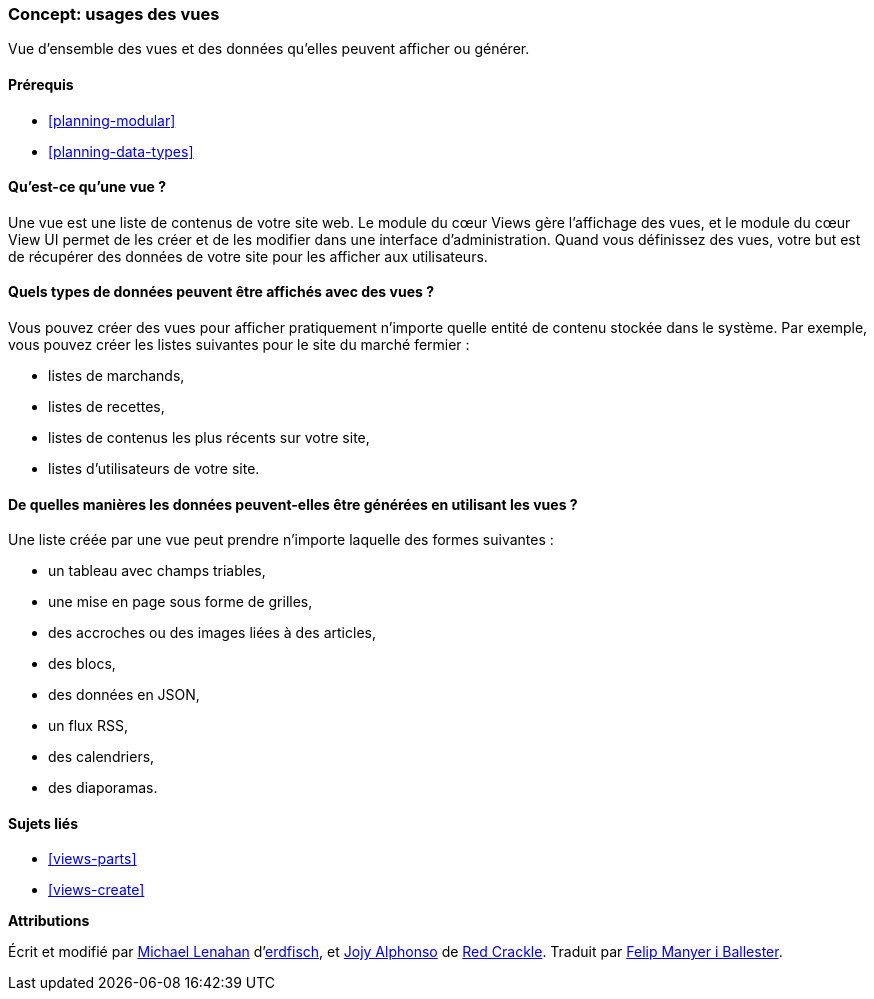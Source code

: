 [[views-concept]]
=== Concept: usages des vues

[role="summary"]
Vue d'ensemble des vues et des données qu'elles peuvent afficher ou générer.

(((Vue,vue d'ensemble)))
(((Module Views,vue d'ensemble)))

==== Prérequis

* <<planning-modular>>
* <<planning-data-types>>

==== Qu'est-ce qu'une vue ?

Une vue est une liste de contenus de votre site web. Le module du cœur Views
gère l'affichage des vues, et le module du cœur View UI permet de les créer et
de les modifier dans une interface d'administration. Quand vous définissez des
vues, votre but est de récupérer des données de votre site pour les afficher
aux utilisateurs.

==== Quels types de données peuvent être affichés avec des vues ?

Vous pouvez créer des vues pour afficher pratiquement n'importe quelle entité de
contenu stockée dans le système. Par exemple, vous pouvez créer les listes
suivantes pour le site du marché fermier :

* listes de marchands,
* listes de recettes,
* listes de contenus les plus récents sur votre site,
* listes d'utilisateurs de votre site.

==== De quelles manières les données peuvent-elles être générées en utilisant les vues ?

Une liste créée par une vue peut prendre n'importe laquelle des formes
suivantes :

* un tableau avec champs triables,
* une mise en page sous forme de grilles,
* des accroches ou des images liées à des articles,
* des blocs,
* des données en JSON,
* un flux RSS,
* des calendriers,
* des diaporamas.

==== Sujets liés

* <<views-parts>>
* <<views-create>>

// ==== Additional resources


*Attributions*

Écrit et modifié par
https://www.drupal.org/u/michaellenahan[Michael Lenahan]
d'https://erdfisch.de[erdfisch], et
https://www.drupal.org/u/jojyja[Jojy Alphonso] de
http://redcrackle.com[Red Crackle]. Traduit par
https://www.drupal.org/u/fmb[Felip Manyer i Ballester].
